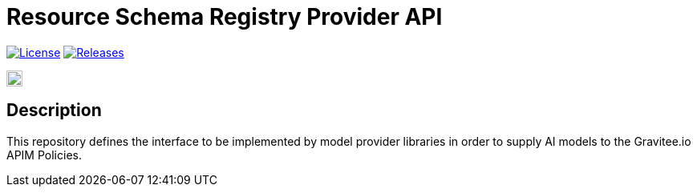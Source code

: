 = Resource Schema Registry Provider API

image:https://img.shields.io/badge/License-Apache%202.0-blue.svg["License", link="https://github.com/gravitee-io/gravitee-resource-schema registry-provider-api/blob/main/LICENSE.txt"]
image:https://img.shields.io/badge/semantic--release-conventional%20commits-e10079?logo=semantic-release["Releases", link="https://github.com/gravitee-io/gravitee-resource-schema registry-provider-api/releases"]

image:https://f.hubspotusercontent40.net/hubfs/7600448/gravitee-github-button.jpg["Join the community forum", link="https://community.gravitee.io?utm_source=readme", height=20]


== Description
This repository defines the interface to be implemented by model provider libraries in order to supply AI models to the Gravitee.io APIM Policies.